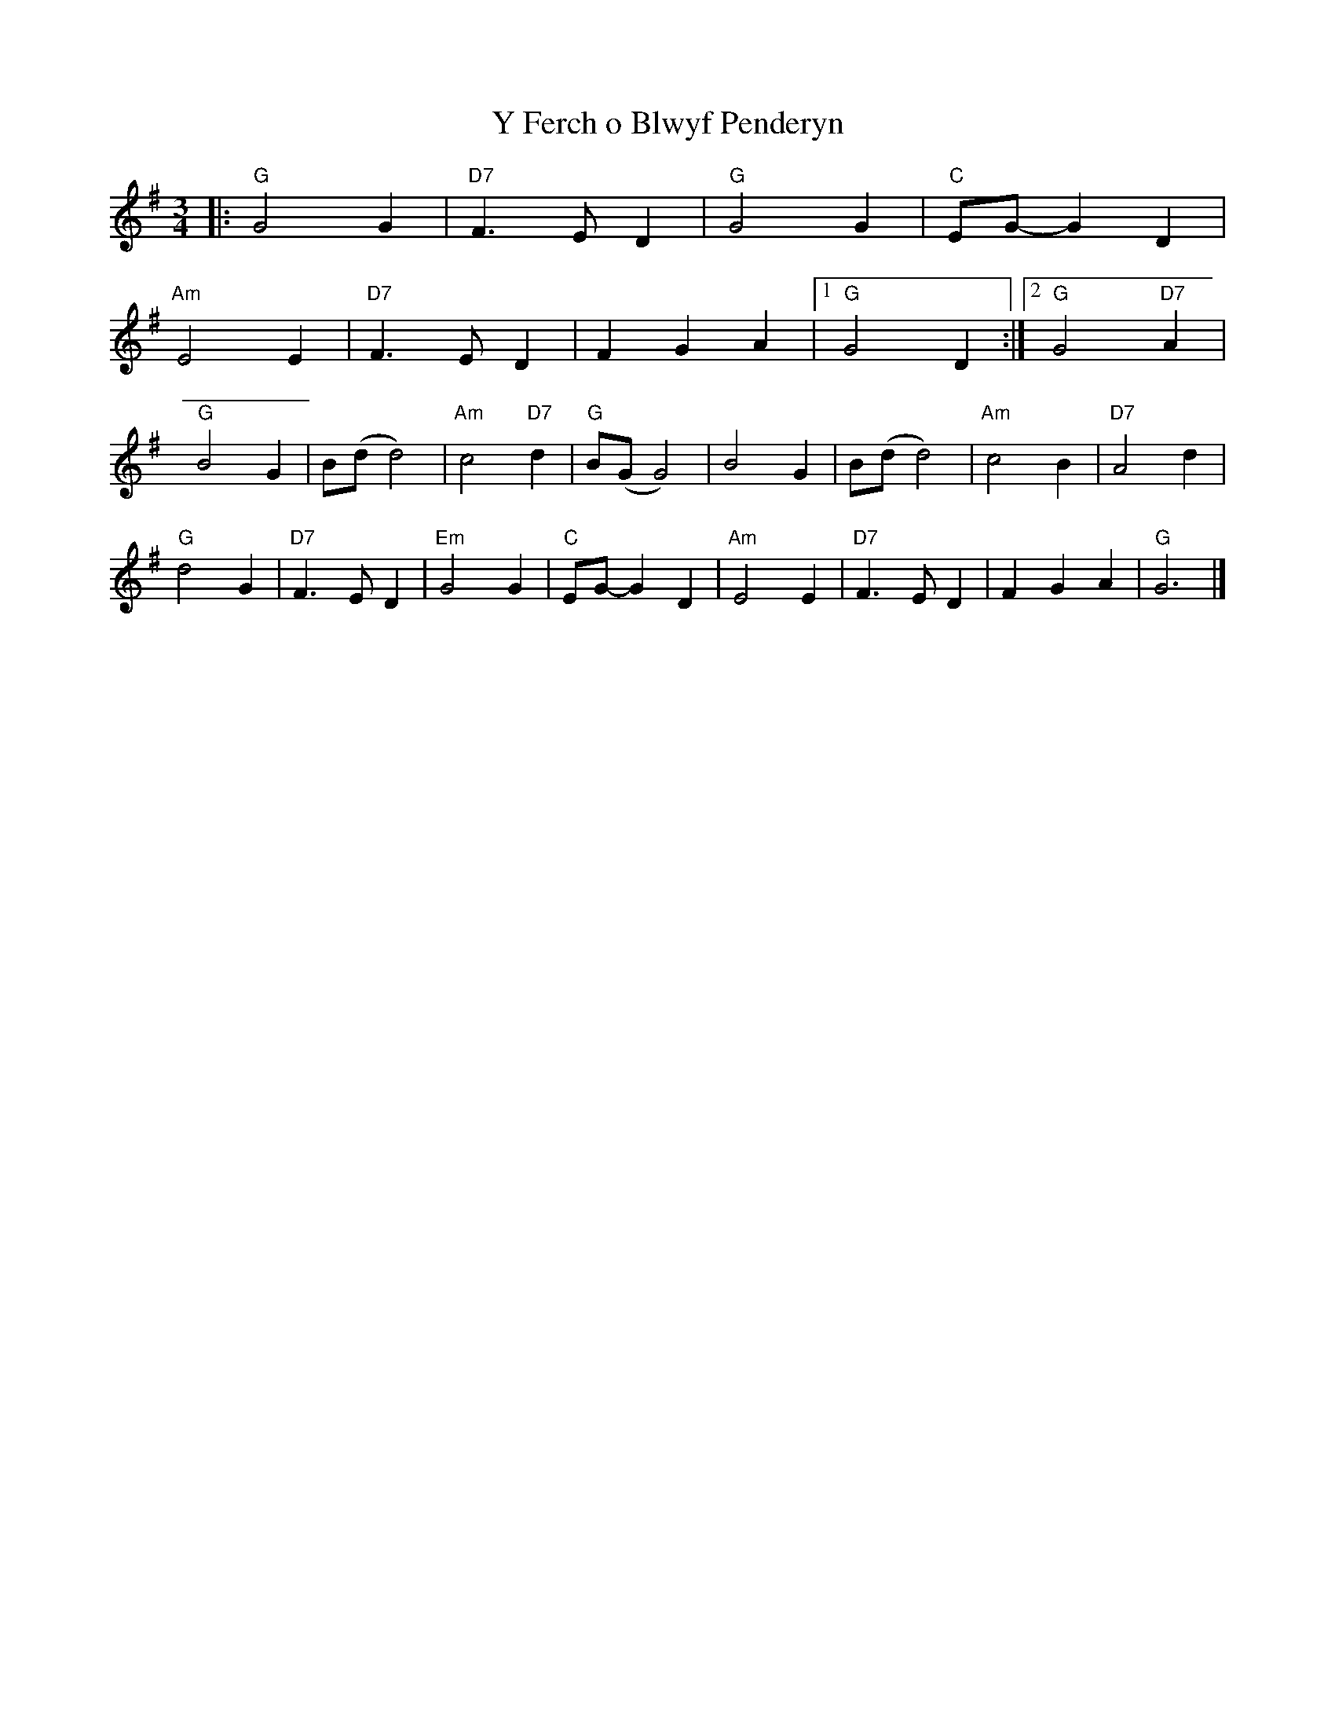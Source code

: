 X:21901
T:Y Ferch o Blwyf Penderyn
R:Waltz
B:Tuneworks Tunebook 2 (https://www.tuneworks.co.uk/)
G:Tuneworks
Z:Jon Warbrick <jon.warbrick@googlemail.com>
M:3/4
L:1/8
K:G
|: "G" G4 G2 | "D7" F3 E D2 | "G" G4 G2 | "C" EG- G2 D2 |
"Am" E4 E2 | "D7" F3 E D2 | F2 G2 A2 |1 "G" G4 D2 :|2 "G" G4"D7" A2 |
"G" B4 G2 | B(d d4) | "Am" c4"D7" d2 | "G" B(G G4) | B4 G2 | B(d d4) | "Am" c4 B2 | "D7" A4 d2 |
"G" d4 G2 | "D7" F3 E D2 | "Em" G4 G2 | "C" EG- G2 D2 | "Am" E4 E2 | "D7" F3 E D2 | F2 G2 A2 | "G" G6 |]
